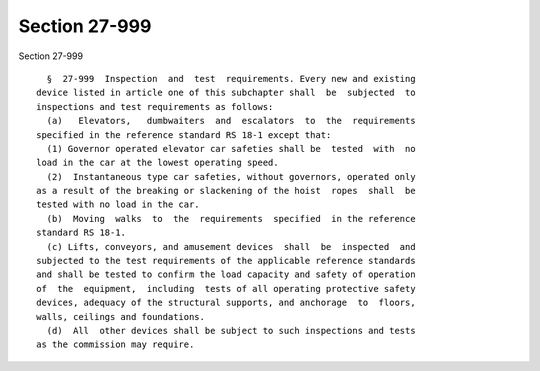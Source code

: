 Section 27-999
==============

Section 27-999 ::    
        
     
        §  27-999  Inspection  and  test  requirements. Every new and existing
      device listed in article one of this subchapter shall  be  subjected  to
      inspections and test requirements as follows:
        (a)   Elevators,   dumbwaiters  and  escalators  to  the  requirements
      specified in the reference standard RS 18-1 except that:
        (1) Governor operated elevator car safeties shall be  tested  with  no
      load in the car at the lowest operating speed.
        (2)  Instantaneous type car safeties, without governors, operated only
      as a result of the breaking or slackening of the hoist  ropes  shall  be
      tested with no load in the car.
        (b)  Moving  walks  to  the  requirements  specified  in the reference
      standard RS 18-1.
        (c) Lifts, conveyors, and amusement devices  shall  be  inspected  and
      subjected to the test requirements of the applicable reference standards
      and shall be tested to confirm the load capacity and safety of operation
      of  the  equipment,  including  tests of all operating protective safety
      devices, adequacy of the structural supports, and anchorage  to  floors,
      walls, ceilings and foundations.
        (d)  All  other devices shall be subject to such inspections and tests
      as the commission may require.
    
    
    
    
    
    
    